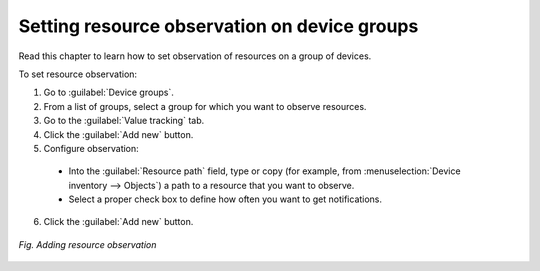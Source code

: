 .. _UG_MDG_Setting_resource_observation_on_device_groups:

Setting resource observation on device groups
=============================================

Read this chapter to learn how to set observation of resources on a group of devices.

To set resource observation:

1. Go to :guilabel:`Device groups`.
2. From a list of groups, select a group for which you want to observe resources.
3. Go to the :guilabel:`Value tracking` tab.
4. Click the :guilabel:`Add new` button.
5. Configure observation:

 * Into the :guilabel:`Resource path` field, type or copy (for example, from :menuselection:`Device inventory --> Objects`) a path to a resource that you want to observe.
 * Select a proper check box to define how often you want to get notifications.

6. Click the :guilabel:`Add new` button.

.. figure:: images/Adding_resource_observation.*
   :align: center

   *Fig. Adding resource observation*
